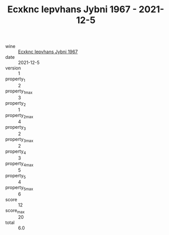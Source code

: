 :PROPERTIES:
:ID:                     ce8077a0-add2-4365-a255-dc18e855060d
:END:
#+TITLE: Ecxknc Iepvhans Jybni 1967 - 2021-12-5

- wine :: [[id:700d1c7d-fbd4-4bed-8434-5b117f0311be][Ecxknc Iepvhans Jybni 1967]]
- date :: 2021-12-5
- version :: 1
- property_1 :: 2
- property_1_max :: 3
- property_2 :: 1
- property_2_max :: 4
- property_3 :: 2
- property_3_max :: 2
- property_4 :: 3
- property_4_max :: 5
- property_5 :: 4
- property_5_max :: 6
- score :: 12
- score_max :: 20
- total :: 6.0



